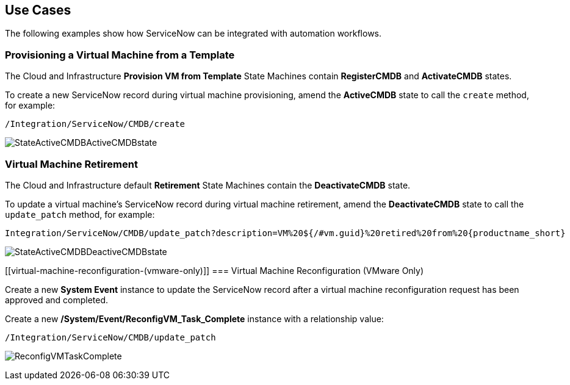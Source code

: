 [[Use_Cases]]
== Use Cases

The following examples show how ServiceNow can be integrated with automation workflows.

[[provisioning-a-virtual-machine-from-a-template]]
=== Provisioning a Virtual Machine from a Template

The Cloud and Infrastructure *Provision VM from Template* State Machines contain *RegisterCMDB* and *ActivateCMDB* states.

To create a new ServiceNow record during virtual machine provisioning, amend the *ActiveCMDB* state to call the `create` method, for example:
-------
/Integration/ServiceNow/CMDB/create
-------
image:6667.png[StateActiveCMDBActiveCMDBstate]

[[virtual-machine-retirement]]
=== Virtual Machine Retirement

The Cloud and Infrastructure default *Retirement* State Machines contain the *DeactivateCMDB* state.

To update a virtual machine's ServiceNow record during virtual machine retirement, amend the *DeactivateCMDB* state to call the `update_patch` method, for example:
[subs="verbatim,attributes"]
-------
Integration/ServiceNow/CMDB/update_patch?description=VM%20${/#vm.guid}%20retired%20from%20{productname_short}
-------
image:6668.png[StateActiveCMDBDeactiveCMDBstate]

[[virtual-machine-reconfiguration-(vmware-only)]]
=== Virtual Machine Reconfiguration (VMware Only)

Create a new *System Event* instance to update the ServiceNow record after a virtual machine reconfiguration request has been approved and completed.

Create a new */System/Event/ReconfigVM_Task_Complete* instance with a relationship value:
-------
/Integration/ServiceNow/CMDB/update_patch
-------
image:6670.png[ReconfigVMTaskComplete] 

